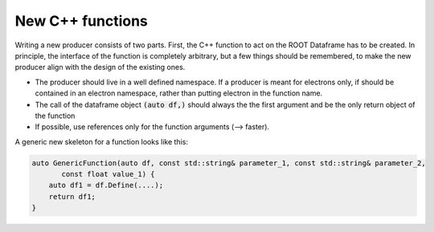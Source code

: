New C++ functions
==================


Writing a new producer consists of two parts. First, the C++ function to act on the ROOT Dataframe has to be created. In principle, the interface of the function is completely arbitrary, but a few things should be remembered, to make the new producer align with the design of the existing ones.

* The producer should live in a well defined namespace. If a producer is meant for electrons only, if should be contained in an electron namespace, rather than putting electron in the function name.

* The call of the dataframe object  :code:`(auto df,)` should always the the first argument and be the only return object of the function

* If possible, use references only for the function arguments (--> faster).

A generic new skeleton for a function looks like this:

.. code-block:: cpp

    auto GenericFunction(auto df, const std::string& parameter_1, const std::string& parameter_2,
           const float value_1) {
        auto df1 = df.Define(....);
        return df1;
    }